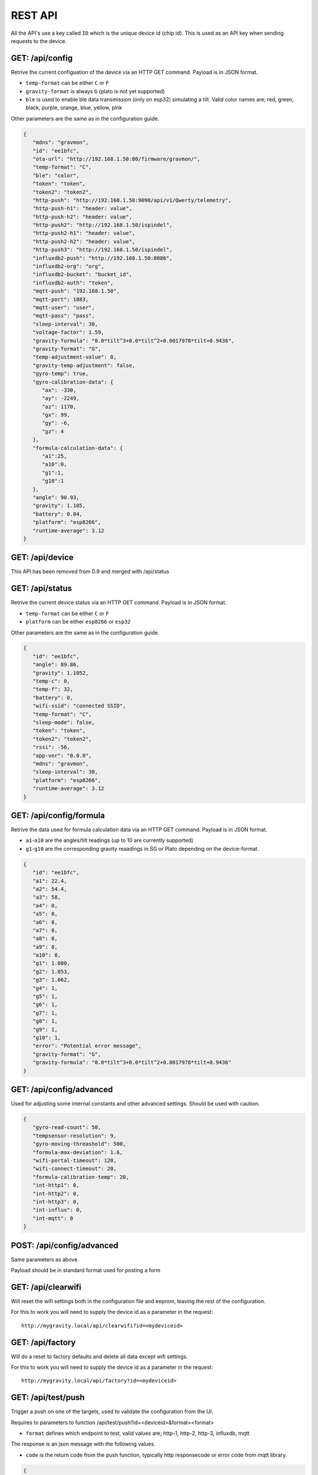 .. _rest-api:

REST API
########

All the API's use a key called ``ID`` which is the unique device id (chip id). This is used as an API key when sending requests to the device. 

GET: /api/config
================

Retrive the current configuation of the device via an HTTP GET command. Payload is in JSON format.

* ``temp-format`` can be either ``C`` or ``F``
* ``gravity-format`` is always ``G`` (plato is not yet supported)
* ``ble`` is used to enable ble data transmission (only on esp32) simulating a tilt. Valid color names are; red, green, black, purple, orange, blue, yellow, pink

Other parameters are the same as in the configuration guide.

.. code-block:: json

   {
      "mdns": "gravmon",
      "id": "ee1bfc",
      "ota-url": "http://192.168.1.50:80/firmware/gravmon/",
      "temp-format": "C",
      "ble": "color",
      "token": "token",
      "token2": "token2",
      "http-push": "http://192.168.1.50:9090/api/v1/Qwerty/telemetry",
      "http-push-h1": "header: value",                           
      "http-push-h2": "header: value",                           
      "http-push2": "http://192.168.1.50/ispindel",
      "http-push2-h1": "header: value",                           
      "http-push2-h2": "header: value",                           
      "http-push3": "http://192.168.1.50/ispindel",
      "influxdb2-push": "http://192.168.1.50:8086",
      "influxdb2-org": "org",
      "influxdb2-bucket": "bucket_id",
      "influxdb2-auth": "token",
      "mqtt-push": "192.168.1.50",
      "mqtt-port": 1883,
      "mqtt-user": "user",
      "mqtt-pass": "pass",
      "sleep-interval": 30,
      "voltage-factor": 1.59,
      "gravity-formula": "0.0*tilt^3+0.0*tilt^2+0.0017978*tilt+0.9436",
      "gravity-format": "G",
      "temp-adjustment-value": 0,
      "gravity-temp-adjustment": false,
      "gyro-temp": true,
      "gyro-calibration-data": {
         "ax": -330,
         "ay": -2249,
         "az": 1170,
         "gx": 99,
         "gy": -6,
         "gz": 4
      },
      "formula-calculation-data": {
         "a1":25,
         "a10":0,
         "g1":1,
         "g10":1
      },
      "angle": 90.93,
      "gravity": 1.105,
      "battery": 0.04,
      "platform": "esp8266",
      "runtime-average": 3.12
   }


GET: /api/device
================

This API has been removed from 0.9 and merged with /api/status


GET: /api/status
================

Retrive the current device status via an HTTP GET command. Payload is in JSON format.

* ``temp-format`` can be either ``C`` or ``F``
* ``platform`` can be either ``esp8266`` or ``esp32``

Other parameters are the same as in the configuration guide.

.. code-block:: json

   {
      "id": "ee1bfc",
      "angle": 89.86,
      "gravity": 1.1052,
      "temp-c": 0,
      "temp-f": 32,
      "battery": 0,
      "wifi-ssid": "connected SSID",
      "temp-format": "C",
      "sleep-mode": false,
      "token": "token",
      "token2": "token2",
      "rssi": -56,
      "app-ver": "0.0.0",
      "mdns": "gravmon",
      "sleep-interval": 30,
      "platform": "esp8266",
      "runtime-average": 3.12
   }


GET: /api/config/formula
========================

Retrive the data used for formula calculation data via an HTTP GET command. Payload is in JSON format.

* ``a1``-``a10`` are the angles/tilt readings (up to 10 are currently supported)
* ``g1``-``g10`` are the corresponding gravity reaadings in SG or Plato depending on the device-format.

.. code-block:: json

   { 
      "id": "ee1bfc",   
      "a1": 22.4,       
      "a2": 54.4, 
      "a3": 58, 
      "a4": 0, 
      "a5": 0, 
      "a6": 0, 
      "a7": 0, 
      "a8": 0, 
      "a9": 0, 
      "a10": 0, 
      "g1": 1.000,      
      "g2": 1.053, 
      "g3": 1.062, 
      "g4": 1, 
      "g5": 1,
      "g6": 1,
      "g7": 1,
      "g8": 1,
      "g9": 1,
      "g10": 1,
      "error": "Potential error message",
      "gravity-format": "G", 
      "gravity-formula": "0.0*tilt^3+0.0*tilt^2+0.0017978*tilt+0.9436"
   }


GET: /api/config/advanced
=========================

Used for adjusting some internal constants and other advanced settings. Should be used with caution.

.. code-block:: json

   {
      "gyro-read-count": 50,
      "tempsensor-resolution": 9,
      "gyro-moving-threashold": 500,
      "formula-max-deviation": 1.6,
      "wifi-portal-timeout": 120,
      "wifi-connect-timeout": 20,
      "formula-calibration-temp": 20,
      "int-http1": 0,
      "int-http2": 0,
      "int-http3": 0,
      "int-influx": 0,
      "int-mqtt": 0
   }

POST: /api/config/advanced
==========================

Same parameters as above.

Payload should be in standard format used for posting a form


GET: /api/clearwifi
===================

Will reset the wifi settings both in the configuration file and eeprom, leaving the rest of the configuration.

For this to work you will need to supply the device id as a parameter in the request:

:: 

   http://mygravity.local/api/clearwifi?id=<mydeviceid>


GET: /api/factory
=================

Will do a reset to factory defaults and delete all data except wifi settings.

For this to work you will need to supply the device id as a parameter in the request:

:: 

   http://mygravity.local/api/factory?id=<mydeviceid>


GET: /api/test/push
===================

Trigger a push on one of the targets, used to validate the configuration from the UI. 

Requires to parameters to function /api/test/push?id=<deviceid>&format=<format>

* ``format`` defines which endpoint to test, valid values are; http-1, http-2, http-3, influxdb, mqtt

The response is an json message with the following values.

* ``code`` is the return code from the push function, typically http responsecode or error code from mqtt library.

.. code-block:: json

   {
      "success": false,
      "enabled": true,
      "code": -3
   }

POST: /api/config/device
========================

Used to update device settings via an HTTP POST command. 

Payload should be in standard format used for posting a form. Such as as: `id=value&mdns=value` etc. Key value pairs are shown below.

* ``temp-format`` can be either ``C`` (Celcius) or ``F`` (Farenheight)

.. code-block:: 

   id=ee1bfc
   mdns=gravmon
   temp-format=C
   sleep-interval=30


POST: /api/config/push
======================

Used to update push settings via an HTTP POST command. Payload is in JSON format.

Payload should be in standard format used for posting a form. Such as as: `id=value&mdns=value` etc. Key value pairs are shown below.

.. code-block::

   id=ee1bfc
   token=
   token2=
   http-push=http://192.168.1.50/ispindel
   http-push2=
   http-push3=
   http-push-h1=
   http-push-h2=
   http-push2-h1=
   http-push2-h2=
   influxdb2-push=http://192.168.1.50:8086
   influxdb2-org=
   influxdb2-bucket=
   influxdb2-auth=
   mqtt-push=192.168.1.50
   mqtt-port=1883
   mqtt-user=
   mqtt-pass=


POST: /api/config/gravity
=========================

Used to update gravity settings via an HTTP POST command. Payload is in JSON format.

* ``gravity-formula`` keywords ``temp`` and ``tilt`` are supported.
* ``gravity-format`` can be either ``G`` (SG) or ``P`` (PLATO)

.. note::
  ``gravity-temp-adjustment`` is defined as "on" or "off" when posting since this is the output values 
  from a checkbox, when reading data it's sent as boolean (true,false).

Payload should be in standard format used for posting a form. Such as as: `id=value&mdns=value` etc. Key value pairs are shown below.

.. code-block:: 

   id=ee1bfc                                              
   gravity-formula=0.0*tilt^3+0.0*tilt^2+0.0017978*tilt+0.9436,
   gravity-format=P
   gravity-temp-adjustment=off                                  


POST: /api/config/hardware
==========================

Used to update hardware settings via an HTTP POST command. Payload is in JSON format.

.. note::
  ``gyro-temp`` is defined as "on" or "off" when posting since this is the output values from a checkbox, when
  reading data it's sent as boolean (true,false).

Payload should be in standard format used for posting a form. Such as as: `id=value&mdns=value` etc. Key value pairs are shown below.

.. code-block:: 

   id=ee1bfc
   voltage-factor=1.59
   temp-adjustment=0 
   ble=red
   gyro-temp=off
   ota-url=http://192.168.1.50/firmware/gravmon/


POST: /api/config/formula
=========================

Used to update formula calculation data via an HTTP POST command. Payload is in JSON format.

* ``a1``-``a10`` are the angles/tilt readings (up to 10 are currently supported)
* ``g1``-``g10`` are the corresponding gravity reaadings (in SG)

Payload should be in standard format used for posting a form. Such as as: `id=value&mdns=value` etc. Key value pairs are shown below.

.. code-block::

   id=ee1bfc
   a1=22.4
   a2=54.4
   a3=58
   a4=0
   a5=0
   a6=0
   a7=0
   a8=0
   a9=0
   a19=0
   g1=1.000      
   g2=1.053 
   g3=1.062
   g4=1
   g5=1 
   g6=1 
   g7=1 
   g8=1 
   g9=1 
   g10=1 


Calling the API's from Python
=============================

Here is some example code for how to access the API's from a python script. Keys should always be 
present or the API call will fail.

The requests package converts the json to standard form post format. 

.. code-block:: python

   import requests
   import json

   host = "192.168.1.1"           # IP adress (or name) of the device to send these settings to
   id = "ee1bfc"                  # Device ID (shown in serial console during startup or in UI)

   def set_config( url, json ):
      headers = { "ContentType": "application/json" }
      print( url )
      resp = requests.post( url, headers=headers, data=json )
      if resp.status_code != 200 :
         print ( "Failed "  )
      else :
         print ( "Success "  )

   url = "http://" + host + "/api/config/device"
   json = { "id": id, 
            "mdns": "gravmon",             # Name of the device
            "temp-format": "C",            # Temperature format C or F
            "sleep-interval": 30           # Sleep interval in seconds
         }
   set_config( url, json )

   url = "http://" + host + "/api/config/push"
   json = { "id": id, 
            "token": "",
            "token2": "",
            "http-push": "http://192.168.1.1/ispindel",  
            "http-push2": "",
            "http-push3": "",
            "http-push-h1": "",
            "http-push-h2": "",
            "http-push2-h1": ""
            "http-push2-h2": "",
            "influxdb2-push": "",
            "influxdb2-org": "",
            "influxdb2-bucket": "",
            "influxdb2-auth": "",
            "mqtt-push": "192.168.1.50",
            "mqtt-port": 1883,
            "mqtt-user": "Qwerty",
            "mqtt-pass": "Qwerty"
            }  
   set_config( url, json )

   url = "http://" + host + "/api/config/gravity"
   json = { "id": id, 
            "gravity-formula": "",                  
            "gravity-format": "P",
            "gravity-temp-adjustment": "off"        # Adjust gravity (on/off)
            }
   set_config( url, json )

   url = "http://" + host + "/api/config/hardware"
   json = { "id": id, 
            "voltage-factor": 1.59,                 # Default value for voltage calculation
            "temp-adjustment": 0,                   # If temp sensor needs to be corrected
            "gyro-temp": "on",                      # Use the temp sensor in the gyro instead (on/off)
            "ble": "red",                           # Enable ble on esp32
            "ota-url": ""                           # if the device should seach for a new update when active
         }
   set_config( url, json )

   url = "http://" + host + "/api/formula"
   json = { "id": id, 
            "a1": 22.4, 
            "a2": 54.4, 
            "a3": 58, 
            "a4": 0, 
            "a5": 0, 
            "a6": 0, 
            "a7": 0, 
            "a8": 0, 
            "a9": 0, 
            "a10": 0, 
            "g1": 1.000, 
            "g2": 1.053, 
            "g3": 1.062, 
            "g4": 1, 
            "g5": 1, 
            "g6": 1, 
            "g7": 1, 
            "g8": 1, 
            "g9": 1, 
            "g10": 1 
            }
   set_config( url, json )
